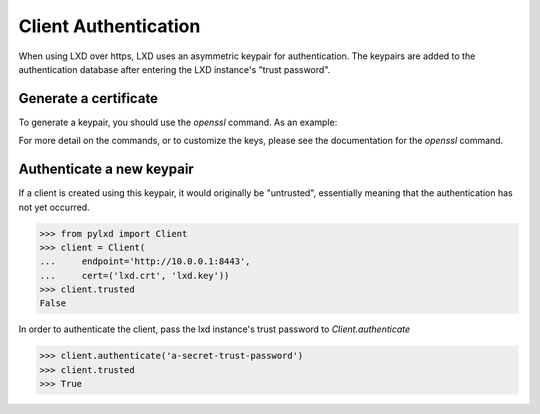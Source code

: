 =====================
Client Authentication
=====================

When using LXD over https, LXD uses an asymmetric keypair for authentication.
The keypairs are added to the authentication database after entering the LXD
instance's "trust password".


Generate a certificate
======================

To generate a keypair, you should use the `openssl` command. As an example:

.. code-block:: console
    openssl req -x509 -newkey rsa:2048 -keyout lxd.key -nodes -out lxd.crt -subj "/CN=lxd.local"

For more detail on the commands, or to customize the keys, please see the
documentation for the `openssl` command.


Authenticate a new keypair
==========================

If a client is created using this keypair, it would originally be "untrusted",
essentially meaning that the authentication has not yet occurred.

.. code-block:: python

    >>> from pylxd import Client
    >>> client = Client(
    ...     endpoint='http://10.0.0.1:8443',
    ...     cert=('lxd.crt', 'lxd.key'))
    >>> client.trusted
    False

In order to authenticate the client, pass the lxd instance's trust
password to `Client.authenticate`

.. code-block:: python

    >>> client.authenticate('a-secret-trust-password')
    >>> client.trusted
    >>> True

